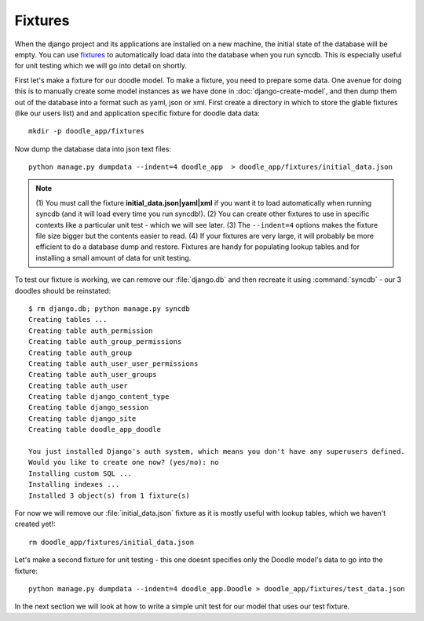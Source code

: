 Fixtures
========

When the django project and its applications are installed on a new machine,
the initial state of the database will be empty. You can use `fixtures
<https://docs.djangoproject.com/en/1.4/howto/initial-data/>`_ to automatically
load data into the database when you run syncdb. This is especially useful for
unit testing which we will go into detail on shortly.

First let's make a fixture for our doodle model. To make a fixture, you need to
prepare some data. One avenue for doing this is to manually create some model
instances as we have done in :doc:`django-create-model`, and then dump them out
of the database into a format such as yaml, json or xml. First create a
directory in which to store the glable fixtures (like our users list) and 
and application specific fixture for doodle data data::
   
   mkdir -p doodle_app/fixtures

Now dump the database data into json text files::
   
   python manage.py dumpdata --indent=4 doodle_app  > doodle_app/fixtures/initial_data.json

.. note:: (1) You must call the fixture **initial_data.json|yaml|xml** if you
   want it to load automatically when running syncdb (and it will load every time
   you run syncdb!). 
   (2) You can create other fixtures to use in specific contexts like a 
   particular unit test - which we will see later.
   (3) The ``--indent=4`` options makes the fixture file size bigger but the
   contents easier to read.
   (4) If your fixtures are very large, it will probably be more efficient
   to do a database dump and restore. Fixtures are handy for populating lookup
   tables and for installing a small amount of data for unit testing.

To test our fixture is working, we can remove our :file:`django.db` and then
recreate it using :command:`syncdb` - our 3 doodles should be reinstated::
   
  $ rm django.db; python manage.py syncdb
  Creating tables ...
  Creating table auth_permission
  Creating table auth_group_permissions
  Creating table auth_group
  Creating table auth_user_user_permissions
  Creating table auth_user_groups
  Creating table auth_user
  Creating table django_content_type
  Creating table django_session
  Creating table django_site
  Creating table doodle_app_doodle

  You just installed Django's auth system, which means you don't have any superusers defined.
  Would you like to create one now? (yes/no): no
  Installing custom SQL ...
  Installing indexes ...
  Installed 3 object(s) from 1 fixture(s)


For now we will remove our :file:`initial_data.json` fixture as it is mostly
useful with lookup tables, which we haven't created yet!::
   
  rm doodle_app/fixtures/initial_data.json

Let's make a second fixture for unit testing - this one doesnt specifies only the
Doodle model's data to go into the fixture::

   python manage.py dumpdata --indent=4 doodle_app.Doodle > doodle_app/fixtures/test_data.json

In the next section we will look at how to write a simple unit test for our
model that uses our test fixture.
